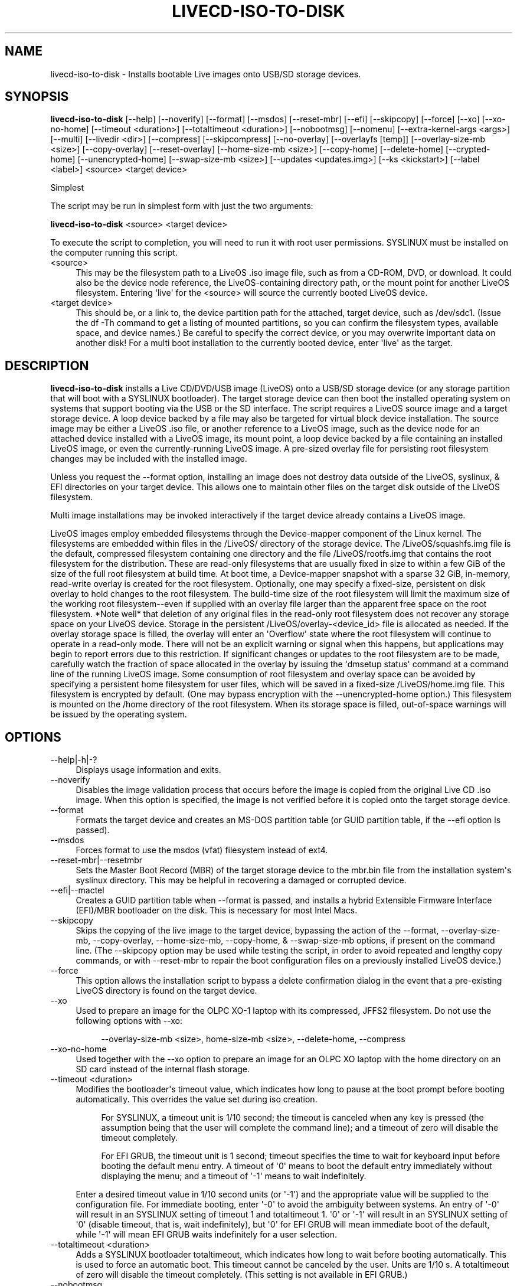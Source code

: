 .\" -*- mode: troff; coding: utf-8 -*-
.\" Automatically generated by Pod::Man v6.0.2 (Pod::Simple 3.45)
.\"
.\" Standard preamble:
.\" ========================================================================
.de Sp \" Vertical space (when we can't use .PP)
.if t .sp .5v
.if n .sp
..
.de Vb \" Begin verbatim text
.ft CW
.nf
.ne \\$1
..
.de Ve \" End verbatim text
.ft R
.fi
..
.\" \*(C` and \*(C' are quotes in nroff, nothing in troff, for use with C<>.
.ie n \{\
.    ds C` ""
.    ds C' ""
'br\}
.el\{\
.    ds C`
.    ds C'
'br\}
.\"
.\" Escape single quotes in literal strings from groff's Unicode transform.
.ie \n(.g .ds Aq \(aq
.el       .ds Aq '
.\"
.\" If the F register is >0, we'll generate index entries on stderr for
.\" titles (.TH), headers (.SH), subsections (.SS), items (.Ip), and index
.\" entries marked with X<> in POD.  Of course, you'll have to process the
.\" output yourself in some meaningful fashion.
.\"
.\" Avoid warning from groff about undefined register 'F'.
.de IX
..
.nr rF 0
.if \n(.g .if rF .nr rF 1
.if (\n(rF:(\n(.g==0)) \{\
.    if \nF \{\
.        de IX
.        tm Index:\\$1\t\\n%\t"\\$2"
..
.        if !\nF==2 \{\
.            nr % 0
.            nr F 2
.        \}
.    \}
.\}
.rr rF
.\"
.\" Required to disable full justification in groff 1.23.0.
.if n .ds AD l
.\" ========================================================================
.\"
.IX Title "LIVECD-ISO-TO-DISK 8"
.TH LIVECD-ISO-TO-DISK 8 2025-03-28 "livecd-tools 28.3" "LiveCD Tools"
.\" For nroff, turn off justification.  Always turn off hyphenation; it makes
.\" way too many mistakes in technical documents.
.if n .ad l
.nh
.SH NAME
livecd\-iso\-to\-disk \- Installs bootable Live images onto USB/SD storage devices.
.SH SYNOPSIS
.IX Header "SYNOPSIS"
\&\fBlivecd\-iso\-to\-disk\fR  [\-\-help] [\-\-noverify] [\-\-format] [\-\-msdos] [\-\-reset\-mbr] [\-\-efi] [\-\-skipcopy] [\-\-force] [\-\-xo] [\-\-xo\-no\-home] [\-\-timeout <duration>] [\-\-totaltimeout <duration>] [\-\-nobootmsg] [\-\-nomenu] [\-\-extra\-kernel\-args <args>] [\-\-multi] [\-\-livedir <dir>] [\-\-compress] [\-\-skipcompress] [\-\-no\-overlay] [\-\-overlayfs [temp]] [\-\-overlay\-size\-mb <size>] [\-\-copy\-overlay] [\-\-reset\-overlay] [\-\-home\-size\-mb <size>] [\-\-copy\-home] [\-\-delete\-home] [\-\-crypted\-home] [\-\-unencrypted\-home] [\-\-swap\-size\-mb <size>] [\-\-updates <updates.img>] [\-\-ks <kickstart>] [\-\-label <label>] <source> <target device>
.PP
Simplest
.PP
The script may be run in simplest form with just the two arguments:
.PP
\&\fBlivecd\-iso\-to\-disk\fR <source> <target device>
.PP
To execute the script to completion, you will need to run it with root user permissions.  SYSLINUX must be installed on the computer running this script.
.IP <source> 4
.IX Item "<source>"
This may be the filesystem path to a LiveOS .iso image file, such as from a CD\-ROM, DVD, or download.  It could also be the device node reference, the LiveOS\-containing directory path, or the mount point for another LiveOS filesystem.  Entering \*(Aqlive\*(Aq for the <source> will source the currently booted LiveOS device.
.IP "<target device>" 4
.IX Item "<target device>"
This should be, or a link to, the device partition path for the attached, target device, such as /dev/sdc1.  (Issue the df \-Th command to get a listing of mounted partitions, so you can confirm the filesystem types, available space, and device names.)  Be careful to specify the correct device, or you may overwrite important data on another disk!  For a multi boot installation to the currently booted device, enter \*(Aqlive\*(Aq as the target.
.SH DESCRIPTION
.IX Header "DESCRIPTION"
\&\fBlivecd\-iso\-to\-disk\fR installs a Live CD/DVD/USB image (LiveOS) onto a USB/SD storage device (or any storage partition that will boot with a SYSLINUX bootloader).  The target storage device can then boot the installed operating system on systems that support booting via the USB or the SD interface.  The script requires a LiveOS source image and a target storage device.  A loop device backed by a file may also be targeted for virtual block device installation.  The source image may be either a LiveOS .iso file, or another reference to a LiveOS image, such as the device node for an attached device installed with a LiveOS image, its mount point, a loop device backed by a file containing an installed LiveOS image, or even the currently\-running LiveOS image.  A pre\-sized overlay file for persisting root filesystem changes may be included with the installed image.
.PP
Unless you request the \-\-format option, installing an image does not destroy data outside of the LiveOS, syslinux, & EFI directories on your target device.  This allows one to maintain other files on the target disk outside of the LiveOS filesystem.
.PP
Multi image installations may be invoked interactively if the target device already contains a LiveOS image.
.PP
LiveOS images employ embedded filesystems through the Device\-mapper component of the Linux kernel.  The filesystems are embedded within files in the /LiveOS/ directory of the storage device.  The /LiveOS/squashfs.img file is the default, compressed filesystem containing one directory and the file /LiveOS/rootfs.img that contains the root filesystem for the distribution.  These are read\-only filesystems that are usually fixed in size to within a few GiB of the size of the full root filesystem at build time.  At boot time, a Device\-mapper snapshot with a sparse 32 GiB, in\-memory, read\-write overlay is created for the root filesystem.  Optionally, one may specify a fixed\-size, persistent on disk overlay to hold changes to the root filesystem.  The build\-time size of the root filesystem will limit the maximum size of the working root filesystem\-\-even if supplied with an overlay file larger than the apparent free space on the root filesystem.  *Note well* that deletion of any original files in the read\-only root filesystem does not recover any storage space on your LiveOS device.  Storage in the persistent /LiveOS/overlay\-<device_id> file is allocated as needed.  If the overlay storage space is filled, the overlay will enter an \*(AqOverflow\*(Aq state where the root filesystem will continue to operate in a read\-only mode.  There will not be an explicit warning or signal when this happens, but applications may begin to report errors due to this restriction.  If significant changes or updates to the root filesystem are to be made, carefully watch the fraction of space allocated in the overlay by issuing the \*(Aqdmsetup status\*(Aq command at a command line of the running LiveOS image.  Some consumption of root filesystem and overlay space can be avoided by specifying a persistent home filesystem for user files, which will be saved in a fixed\-size /LiveOS/home.img file.  This filesystem is encrypted by default.  (One may bypass encryption with the \-\-unencrypted\-home option.)  This filesystem is mounted on the /home directory of the root filesystem.  When its storage space is filled, out\-of\-space warnings will be issued by the operating system.
.SH OPTIONS
.IX Header "OPTIONS"
.IP \-\-help|\-h|\-? 4
.IX Item "--help|-h|-?"
Displays usage information and exits.
.IP \-\-noverify 4
.IX Item "--noverify"
Disables the image validation process that occurs before the image is copied from the original Live CD .iso image.  When this option is specified, the image is not verified before it is copied onto the target storage device.
.IP \-\-format 4
.IX Item "--format"
Formats the target device and creates an MS\-DOS partition table (or GUID partition table, if the \-\-efi option is passed).
.IP \-\-msdos 4
.IX Item "--msdos"
Forces format to use the msdos (vfat) filesystem instead of ext4.
.IP \-\-reset\-mbr|\-\-resetmbr 4
.IX Item "--reset-mbr|--resetmbr"
Sets the Master Boot Record (MBR) of the target storage device to the mbr.bin file from the installation system\*(Aqs syslinux directory.  This may be helpful in recovering a damaged or corrupted device.
.IP \-\-efi|\-\-mactel 4
.IX Item "--efi|--mactel"
Creates a GUID partition table when \-\-format is passed, and installs a hybrid Extensible Firmware Interface (EFI)/MBR bootloader on the disk.  This is necessary for most Intel Macs.
.IP \-\-skipcopy 4
.IX Item "--skipcopy"
Skips the copying of the live image to the target device, bypassing the action of the \-\-format, \-\-overlay\-size\-mb, \-\-copy\-overlay, \-\-home\-size\-mb, \-\-copy\-home, & \-\-swap\-size\-mb options, if present on the command line. (The \-\-skipcopy option may be used while testing the script, in order to avoid repeated and lengthy copy commands, or with \-\-reset\-mbr to repair the boot configuration files on a previously installed LiveOS device.)
.IP \-\-force 4
.IX Item "--force"
This option allows the installation script to bypass a delete confirmation dialog in the event that a pre\-existing LiveOS directory is found on the target device.
.IP \-\-xo 4
.IX Item "--xo"
Used to prepare an image for the OLPC XO\-1 laptop with its compressed, JFFS2 filesystem.  Do not use the following options with \-\-xo:
.RS 4
.Sp
.RS 4
\&\-\-overlay\-size\-mb <size>, home\-size\-mb <size>, \-\-delete\-home, \-\-compress
.RE
.RE
.RS 4
.RE
.IP \-\-xo\-no\-home 4
.IX Item "--xo-no-home"
Used together with the \-\-xo option to prepare an image for an OLPC XO laptop with the home directory on an SD card instead of the internal flash storage.
.IP "\-\-timeout <duration>" 4
.IX Item "--timeout <duration>"
Modifies the bootloader\*(Aqs timeout value, which indicates how long to pause at the boot prompt before booting automatically.  This overrides the value set during iso creation.
.RS 4
.Sp
.RS 4
For SYSLINUX, a timeout unit is 1/10 second; the timeout is canceled when any key is pressed (the assumption being that the user will complete the command line); and a timeout of zero will disable the timeout completely.
.Sp
For EFI GRUB, the timeout unit is 1 second; timeout specifies the time to wait for keyboard input before booting the default menu entry.  A timeout of \*(Aq0\*(Aq means to boot the default entry immediately without displaying the menu; and a timeout of \*(Aq\-1\*(Aq means to wait indefinitely.
.RE
.RE
.RS 4
.Sp
Enter a desired timeout value in 1/10 second units (or \*(Aq\-1\*(Aq) and the appropriate value will be supplied to the configuration file.  For immediate booting, enter \*(Aq\-0\*(Aq to avoid the ambiguity between systems.  An entry of \*(Aq\-0\*(Aq will result in an SYSLINUX setting of timeout 1 and totaltimeout 1. \*(Aq0\*(Aq or \*(Aq\-1\*(Aq will result in an SYSLINUX setting of \*(Aq0\*(Aq (disable timeout, that is, wait indefinitely), but \*(Aq0\*(Aq for EFI GRUB will mean immediate boot of the default, while \*(Aq\-1\*(Aq will mean EFI GRUB waits indefinitely for a user selection.
.RE
.IP "\-\-totaltimeout <duration>" 4
.IX Item "--totaltimeout <duration>"
Adds a SYSLINUX bootloader totaltimeout, which indicates how long to wait before booting automatically.  This is used to force an automatic boot.  This timeout cannot be canceled by the user.  Units are 1/10 s.  A totaltimeout of zero will disable the timeout completely.  (This setting is not available in EFI GRUB.)
.IP \-\-nobootmsg 4
.IX Item "--nobootmsg"
Do not display boot.msg, usually, \e"Press the <ENTER> key to begin the installation process.\e"
.IP \-\-nomenu 4
.IX Item "--nomenu"
Skip the boot menu, and automatically boot the \*(Aqlinux\*(Aq label item.
.IP "\-\-extra\-kernel\-args <args>" 4
.IX Item "--extra-kernel-args <args>"
Specifies additional kernel arguments, <args>, that will be inserted into the syslinux and EFI boot configurations.  Multiple arguments should be specified in one string, i.e., \-\-extra\-kernel\-args "arg1 arg2 ..."
.IP \-\-multi 4
.IX Item "--multi"
Signals the boot configuration to accommodate multiple images on the target device.  Image and boot files will be installed under the \-\-livedir <directory>.  SYSLINUX boot components from the installation host will always update those in the boot path of the target device.
.IP "\-\-livedir <dir>" 4
.IX Item "--livedir <dir>"
Designates the directory for installing the LiveOS image.  The default is /LiveOS.
.IP "\-\-compress    (default state for the original root filesystem)" 4
.IX Item "--compress (default state for the original root filesystem)"
The default, compressed SquashFS filesystem image is copied on installation.  (This option has no effect if the source filesystem is already expanded.)
.IP "\-\-skipcompress    (default option when  \-\-xo is specified)" 4
.IX Item "--skipcompress (default option when --xo is specified)"
Expands the source SquashFS.img on installation into the read\-only /LiveOS/rootfs.img root filesystem image file.  This avoids the system overhead of decompression during use at the expense of storage space and bus I/O.
.IP "\-\-no\-overlay    (effective only with \-\-skipcompress or an uncompressed image)" 4
.IX Item "--no-overlay (effective only with --skipcompress or an uncompressed image)"
Installs a kernel option, rd.live.overlay=none, that signals the live boot process to create a writable, linear Device\-mapper target for an uncompressed /LiveOS/rootfs.img filesystem image file.  Read\-write by default (unless a kernel argument of rd.live.overlay.readonly is given) this configuration avoids the complications of using an overlay of fixed size for persistence when storage format and space allows.
.IP "\-\-overlayfs [temp]   (add \-\-overlay\-size\-mb for persistence on vfat devices)" 4
.IX Item "--overlayfs [temp] (add --overlay-size-mb for persistence on vfat devices)"
Specifies the creation of an OverlayFS type overlay.  If the option is followed by \*(Aqtemp\*(Aq, a temporary overlay will be used.  On vfat or msdos formatted devices, \-\-overlay\-size\-mb <size> must also be provided for a persistent overlay.  OverlayFS overlays are directories of the files that have changed on the read\-only root filesystem.  With non\-vfat\-formatted devices, the OverlayFS can extend the available root filesystem space up to the capacity of the Live USB device.
.Sp
The \-\-overlayfs option requires an initial boot image based on dracut version 045 or greater to use the OverlayFS feature.  Lacking this, the device boots with a temporary Device\-mapper overlay.
.IP "\-\-overlay\-size\-mb <size>" 4
.IX Item "--overlay-size-mb <size>"
Specifies creation of a filesystem overlay of <size> mebibytes (integer values only).  The overlay makes persistent storage available to the live operating system, if the operating system supports it.  The overlay holds a snapshot of changes to the root filesystem.  *Note well* that deletion of any original files in the read\-only root filesystem does not recover any storage space on your LiveOS device.  Storage in the persistent /LiveOS/overlay\-<device_id> file is allocated as needed.  If the overlay storage space is filled, the overlay will enter an \*(AqOverflow\*(Aq state where the root filesystem will continue to operate in a read\-only mode.  There will not be an explicit warning or signal when this happens, but applications may begin to report errors due to the restriction.  If significant changes or updates to the root filesystem are to be made, carefully watch the fraction of space allocated in the overlay by issuing the \*(Aqdmsetup status\*(Aq command at a command line of the running LiveOS image.  Some consumption of root filesystem and overlay space can be avoided by specifying a persistent home filesystem for user files, see \-\-home\-size\-mb below.  The target storage device must have enough free space for the image and the overlay.  A maximum <size> of 4095 MiB is permitted for vfat\-formatted devices.  If there is not enough room on your device, you will be given information to help in adjusting your settings.
.IP \-\-copy\-overlay 4
.IX Item "--copy-overlay"
This option allows one to copy the persistent overlay from one live image to the new image.  Changes already made in the source image will be propagated to the new installation.
.RS 4
.Sp
.RS 4
\&\fBWARNING:\fR User sensitive information such as password cookies and application or user data will be copied to the new image!  Scrub this information before using this option.
.RE
.RE
.RS 4
.RE
.IP \-\-reset\-overlay 4
.IX Item "--reset-overlay"
This option will reset the persistent overlay to an unallocated state.  This might be used if installing a new or refreshed image onto a device with an existing overlay, and avoids the writing of a large file on a vfat\-formatted device.  This option also renames the overlay to match the current device filesystem label and UUID.
.IP "\-\-home\-size\-mb <size>" 4
.IX Item "--home-size-mb <size>"
Specifies creation of a home filesystem of <size> mebibytes (integer values only).  A persistent home directory will be stored in the /LiveOS/home.img filesystem image file.  This filesystem is encrypted by default and not compressed  (one may bypass encryption with the \-\-unencrypted\-home option).  When the home filesystem storage space is full, one will get out\-of\-space warnings from the operating system.  The target storage device must have enough free space for the image, any overlay, and the home filesystem.  Note that the \-\-delete\-home option must also be selected to replace an existing persistent home with a new, empty one.  A maximum <size> of 4095 MiB is permitted for vfat\-formatted devices.  If there is not enough room on your device, you will be given information to help in adjusting your settings.
.IP \-\-copy\-home 4
.IX Item "--copy-home"
This option allows one to copy a persistent home.img filesystem from the source LiveOS image to the target image.  Changes already made in the source home directory will be propagated to the new image.
.RS 4
.Sp
.RS 4
\&\fBWARNING:\fR User\-sensitive information, such as password cookies and user and application data, will be copied to the new image! Scrub this information before using this option.
.RE
.RE
.RS 4
.RE
.IP \-\-delete\-home 4
.IX Item "--delete-home"
One must explicitly select this option in the case where there is an existing persistent home filesystem on the target device and the \-\-home\-size\-mb <size> option is selected to create an empty, new home filesystem.  This prevents unwitting deletion of user files.
.IP "\-\-crypted\-home    (default that only applies to new home\-size\-mb requests)" 4
.IX Item "--crypted-home (default that only applies to new home-size-mb requests)"
Specifies the default option to encrypt a new persistent home filesystem when \-\-home\-size\-mb <size> is specified.
.IP \-\-unencrypted\-home 4
.IX Item "--unencrypted-home"
Prevents the default option to encrypt a new persistent home directory filesystem.
.IP "\-\-swap\-size\-mb <size>" 4
.IX Item "--swap-size-mb <size>"
Sets up a swap file of <size> mebibytes (integer values only) on the target device.  A maximum <size> of 4095 MiB is permitted for vfat\-formatted devices.
.IP "\-\-updates <updates.img>" 4
.IX Item "--updates <updates.img>"
Setup a kernel command line argument, inst.updates, to point to an updates image on the device. Used by Anaconda for testing updates to an iso without needing to make a new iso. <updates.img> should be a path accessible to this script, which will be copied to the target device.
.IP "\-\-ks <kickstart>" 4
.IX Item "--ks <kickstart>"
Setup inst.ks to point to an kickstart file on the device. Use this for automating package installs on boot. <kickstart> should be a path accessible to this script, which will be copied to the target device.
.IP "\-\-label <label>" 4
.IX Item "--label <label>"
Specifies a specific filesystem label instead of default LIVE. Useful when you do unattended installs that pass a label to inst.ks
.SH CONTRIBUTORS
.IX Header "CONTRIBUTORS"
David Zeuthen, Jeremy Katz, Douglas McClendon, Chris Curran and other contributors. See the AUTHORS file in the source distribution for the complete list of credits.
.SH BUGS
.IX Header "BUGS"
Report bugs to the mailing list \f(CW\*(C`http://admin.fedoraproject.org/mailman/listinfo/livecd\*(C'\fR or directly to Bugzilla \f(CW\*(C`http://bugzilla.redhat.com/bugzilla/\*(C'\fR against the \f(CW\*(C`Fedora\*(C'\fR product, and the \f(CW\*(C`livecd\-tools\*(C'\fR component.
.SH COPYRIGHT
.IX Header "COPYRIGHT"
Copyright 2008\-2010, 2017, Fedora Project and various contributors.  This is free software. You may redistribute copies of it under the terms of the GNU General Public License \f(CW\*(C`http://www.gnu.org/licenses/gpl.html\*(C'\fR. There is NO WARRANTY, to the extent permitted by law.
.SH "SEE ALSO"
.IX Header "SEE ALSO"
\&\f(CW\*(C`livecd\-creator(1)\*(C'\fR, project website \f(CW\*(C`http://fedoraproject.org/wiki/FedoraLiveCD\*(C'\fR
